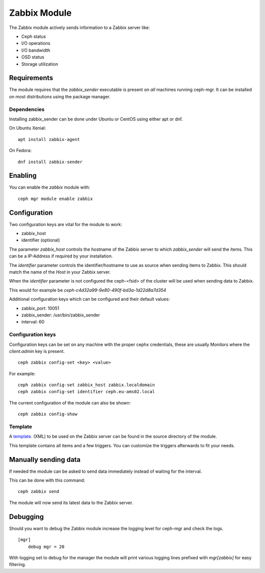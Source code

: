 Zabbix Module
=============

The Zabbix module actively sends information to a Zabbix server like:

- Ceph status
- I/O operations
- I/O bandwidth
- OSD status
- Storage utilization

Requirements
------------

The module requires that the *zabbix_sender* executable is present on *all*
machines running ceph-mgr. It can be installed on most distributions using
the package manager.

Dependencies
^^^^^^^^^^^^
Installing zabbix_sender can be done under Ubuntu or CentOS using either apt
or dnf.

On Ubuntu Xenial:

::

    apt install zabbix-agent

On Fedora:

::

    dnf install zabbix-sender


Enabling
--------
You can enable the *zabbix* module with:

::

    ceph mgr module enable zabbix

Configuration
-------------

Two configuration keys are vital for the module to work:

- zabbix_host
- identifier (optional)

The parameter *zabbix_host* controls the hostname of the Zabbix server to which
*zabbix_sender* will send the items. This can be a IP-Address if required by
your installation.

The *identifier* parameter controls the identifier/hostname to use as source
when sending items to Zabbix. This should match the name of the *Host* in
your Zabbix server.

When the *identifier* parameter is not configured the ceph-<fsid> of the cluster
will be used when sending data to Zabbix.

This would for example be *ceph-c4d32a99-9e80-490f-bd3a-1d22d8a7d354*

Additional configuration keys which can be configured and their default values:

- zabbix_port: 10051
- zabbix_sender: /usr/bin/zabbix_sender
- interval: 60

Configuration keys
^^^^^^^^^^^^^^^^^^^

Configuration keys can be set on any machine with the proper cephx credentials,
these are usually Monitors where the *client.admin* key is present.

::

    ceph zabbix config-set <key> <value>

For example:

::

    ceph zabbix config-set zabbix_host zabbix.localdomain
    ceph zabbix config-set identifier ceph.eu-ams02.local

The current configuration of the module can also be shown:

::

   ceph zabbix config-show


Template
^^^^^^^^
A `template <https://raw.githubusercontent.com/ceph/ceph/9c54334b615362e0a60442c2f41849ed630598ab/src/pybind/mgr/zabbix/zabbix_template.xml>`_. 
(XML) to be used on the Zabbix server can be found in the source directory of the module.

This template contains all items and a few triggers. You can customize the triggers afterwards to fit your needs.

Manually sending data
---------------------
If needed the module can be asked to send data immediately instead of waiting for
the interval.

This can be done with this command:

::

    ceph zabbix send

The module will now send its latest data to the Zabbix server.

Debugging
---------

Should you want to debug the Zabbix module increase the logging level for
ceph-mgr and check the logs.

::

    [mgr]
        debug mgr = 20

With logging set to debug for the manager the module will print various logging
lines prefixed with *mgr[zabbix]* for easy filtering.